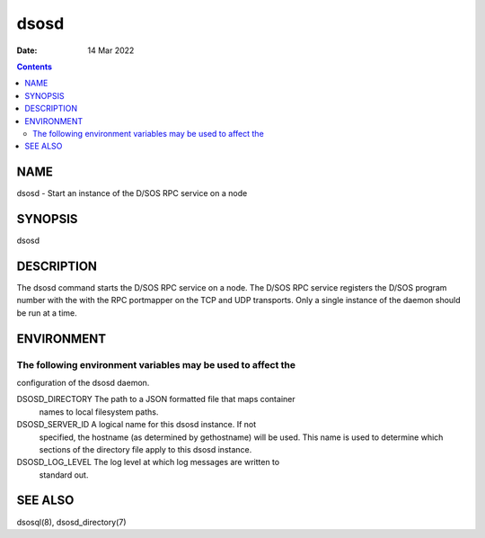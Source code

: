 =====
dsosd
=====

:Date: 14 Mar 2022

.. contents::
   :depth: 3
..

NAME
======

dsosd - Start an instance of the D/SOS RPC service on a node

SYNOPSIS
==========

dsosd

DESCRIPTION
=============

The dsosd command starts the D/SOS RPC service on a node. The D/SOS RPC
service registers the D/SOS program number with the with the RPC
portmapper on the TCP and UDP transports. Only a single instance of the
daemon should be run at a time.

ENVIRONMENT
=============

The following environment variables may be used to affect the
-------------------------------------------------------------

configuration of the dsosd daemon.

DSOSD_DIRECTORY The path to a JSON formatted file that maps container
   names to local filesystem paths.

DSOSD_SERVER_ID A logical name for this dsosd instance. If not
   specified, the hostname (as determined by gethostname) will be used.
   This name is used to determine which sections of the directory file
   apply to this dsosd instance.

DSOSD_LOG_LEVEL The log level at which log messages are written to
   standard out.

SEE ALSO
==========

dsosql(8), dsosd_directory(7)
